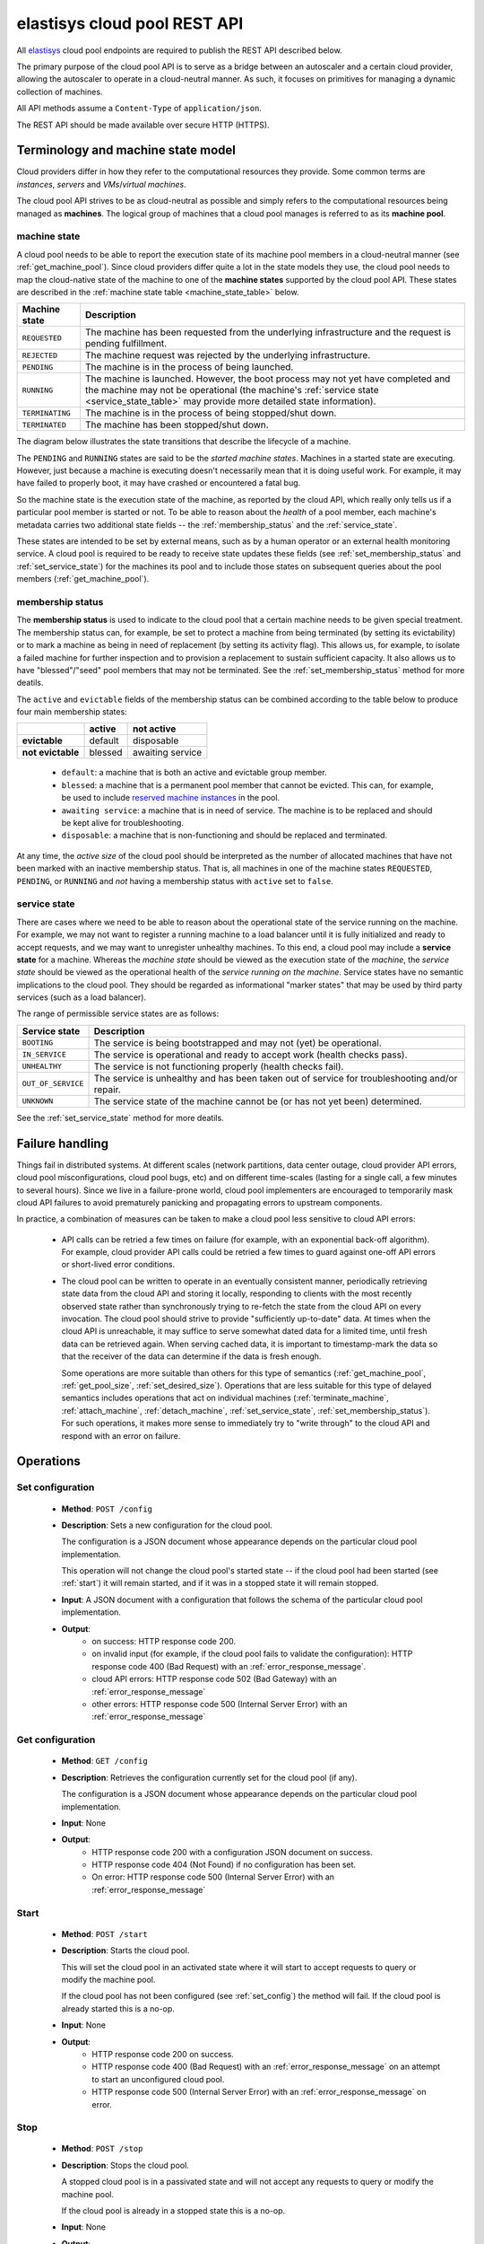 .. elastisys cloud pool REST API documentation master file, created by
   sphinx-quickstart on Thu Jan 30 14:51:57 2014.
   You can adapt this file completely to your liking, but it should at least
   contain the root `toctree` directive.

elastisys cloud pool REST API
=============================

All `elastisys <http://elastisys.com/>`_ cloud pool endpoints 
are required to publish the REST API described below. 

The primary purpose of the cloud pool API is to serve as a bridge 
between an autoscaler and a certain cloud provider, allowing the autoscaler 
to operate in a cloud-neutral manner. As such, it focuses on primitives
for managing a dynamic collection of machines.


All API methods assume a ``Content-Type`` of ``application/json``.

The REST API should be made available over secure HTTP (HTTPS).



Terminology and machine state model
-----------------------------------
Cloud providers differ in how they refer to the computational
resources they provide. Some common terms are `instances`, `servers` and 
`VMs`/`virtual machines`.

The cloud pool API strives to be as cloud-neutral as possible and simply refers
to the computational resources being managed as **machines**.  The logical
group of machines that a cloud pool manages is referred to as its **machine
pool**.


.. _machine_state:

machine state
*************

A cloud pool needs to be able to report the execution state of its machine pool
members in a cloud-neutral manner (see :ref:`get_machine_pool`).  Since cloud
providers differ quite a lot in the state models they use, the cloud pool needs
to map the cloud-native state of the machine to one of the **machine states**
supported by the cloud pool API. These states are described in the
:ref:`machine state table <machine_state_table>` below.

.. _machine_state_table:

+-----------------+---------------------------------------------------------------------+
| Machine state   | Description                                                         |
+=================+=====================================================================+
| ``REQUESTED``   | The machine has been requested from the underlying infrastructure   |
|                 | and the request is pending fulfillment.                             |
+-----------------+---------------------------------------------------------------------+
| ``REJECTED``    | The machine request was rejected by the underlying infrastructure.  |
+-----------------+---------------------------------------------------------------------+
| ``PENDING``     | The machine is in the process of being launched.                    |
+-----------------+---------------------------------------------------------------------+
| ``RUNNING``     | The machine is launched. However, the boot process may not yet have |
|                 | completed and the machine may not be operational (the machine's     |
|                 | :ref:`service state <service_state_table>` may provide more         |
|                 | detailed state information).                                        |
+-----------------+---------------------------------------------------------------------+
| ``TERMINATING`` | The machine is in the process of being stopped/shut down.           |
+-----------------+---------------------------------------------------------------------+
| ``TERMINATED``  | The machine has been stopped/shut down.                             |
+-----------------+---------------------------------------------------------------------+

The diagram below illustrates the state transitions that describe the lifecycle
of a machine.

.. image:: images/machinestates.png
  :width: 800px

The ``PENDING`` and ``RUNNING`` states are said to be the *started machine
states*. Machines in a started state are executing. However, just because a
machine is executing doesn't necessarily mean that it is doing useful work. For
example, it may have failed to properly boot, it may have crashed or
encountered a fatal bug.

So the machine state is the execution state of the machine, as reported by the
cloud API, which really only tells us if a particular pool member is started or
not.  To be able to reason about the *health* of a pool member, each machine's
metadata carries two additional state fields -- the :ref:`membership_status`
and the :ref:`service_state`.

These states are intended to be set by external means, such as by a human
operator or an external health monitoring service. A cloud pool is required to
be ready to receive state updates these fields (see
:ref:`set_membership_status` and :ref:`set_service_state`) for the machines its
pool and to include those states on subsequent queries about the pool members
(:ref:`get_machine_pool`).


.. _membership_status:

membership status
*****************
The **membership status** is used to indicate to the cloud pool that a certain
machine needs to be given special treatment. The membership status can, for 
example, be set to protect a machine from being terminated (by setting its 
evictability) or to mark a machine as being in need of replacement (by setting 
its activity flag). This allows us, for example, to isolate a failed machine for 
further inspection and to provision a replacement to sustain sufficient capacity.
It also allows us to have "blessed"/"seed" pool members that may not be 
terminated. See the :ref:`set_membership_status` method for more deatils.

The ``active`` and ``evictable`` fields of the membership status can be combined
according to the table below to produce four main membership states:


+-------------------+------------+------------------+ 
|                   | **active** | **not active**   |
+===================+============+==================+ 
| **evictable**     | default    | disposable       | 
+-------------------+------------+------------------+ 
| **not evictable** | blessed    | awaiting service | 
+-------------------+------------+------------------+ 



  - ``default``: a machine that is both an active and evictable group member.

  - ``blessed``: a machine that is a permanent pool member that cannot be 
    evicted. This can, for example, be used to include `reserved machine 
    instances <http://aws.amazon.com/ec2/purchasing-options/reserved-instances/>`_
    in the pool.

  - ``awaiting service``: a machine that is in need of service. The machine
    is to be replaced and should be kept alive for troubleshooting.

  - ``disposable``: a machine that is non-functioning and should be replaced 
    and terminated.


At any time, the *active size* of the cloud pool should be interpreted as the
number of allocated machines that have not been marked with an inactive membership 
status. That is, all machines in one of the machine states ``REQUESTED``, ``PENDING``, 
or ``RUNNING`` and *not* having a membership status with ``active`` set to ``false``.




.. _service_state:

service state
*************
There are cases where we need to be able to reason about the operational state of
the service running on the machine. For example, we may not want to register a running
machine to a load balancer until it is fully initialized and ready to accept requests, and
we may want to unregister unhealthy machines. To this end, a cloud pool may include 
a **service state** for a machine. Whereas the *machine state*
should be viewed  as the execution state of the *machine*, 
the *service state* should be viewed as the operational health of the 
*service running on the machine*. Service states have no semantic implications to the
cloud pool. They should be regarded as informational "marker states" that may be used
by third party services (such as a load balancer).

The range of permissible service states are as follows:

.. _service_state_table:

+---------------------+---------------------------------------------------------------------+
| Service state       | Description                                                         |
+=====================+=====================================================================+
| ``BOOTING``         | The service is being bootstrapped and may not (yet) be operational. |
+---------------------+---------------------------------------------------------------------+
| ``IN_SERVICE``      | The service is operational and ready to accept work (health checks  |
|                     | pass).                                                              |
+---------------------+---------------------------------------------------------------------+
| ``UNHEALTHY``       | The service is not functioning properly (health checks fail).       |
+---------------------+---------------------------------------------------------------------+
| ``OUT_OF_SERVICE``  | The service is unhealthy and has been taken out of service for      |
|                     | troubleshooting and/or repair.                                      |
+---------------------+---------------------------------------------------------------------+
| ``UNKNOWN``         | The service state of the machine cannot be (or has not yet been)    |
|                     | determined.                                                         |
+---------------------+---------------------------------------------------------------------+

See the :ref:`set_service_state` method for more deatils.




Failure handling
----------------
Things fail in distributed systems. At different scales (network partitions,
data center outage, cloud provider API errors, cloud pool
misconfigurations, cloud pool bugs, etc) and on different time-scales
(lasting for a single call, a few minutes to several hours). Since we
live in a failure-prone world, cloud pool implementers are encouraged to
temporarily mask cloud API failures to avoid prematurely panicking and
propagating errors to upstream components.

In practice, a combination of measures can be taken to make a cloud pool
less sensitive to cloud API errors:

   - API calls can be retried a few times on failure (for example, with
     an exponential back-off algorithm). For example, cloud provider API
     calls could be retried a few times to guard against one-off API errors
     or short-lived error conditions.
     
   - The cloud pool can be written to operate in an eventually consistent
     manner, periodically retrieving state data from the cloud API and
     storing it locally, responding to clients with the most recently
     observed state rather than synchronously trying to re-fetch the state
     from the cloud API on every invocation. The cloud pool should strive to
     provide "sufficiently up-to-date" data. At times when the cloud API
     is unreachable, it may suffice to serve somewhat
     dated data for a limited time, until fresh data can be retrieved again.
     When serving cached data, it is important to timestamp-mark the data so
     that the receiver of the data can determine if the data is fresh enough.

     Some operations are more suitable than others for this type of semantics
     (:ref:`get_machine_pool`, :ref:`get_pool_size`, :ref:`set_desired_size`).
     Operations that are less suitable for this type of delayed semantics
     includes operations that act on individual machines (:ref:`terminate_machine`, :ref:`attach_machine`, :ref:`detach_machine`, :ref:`set_service_state`, :ref:`set_membership_status`). For such operations, it makes more sense to
     immediately try to "write through" to the cloud API and respond with
     an error on failure.



Operations
----------

.. _set_config:

Set configuration
*****************

 - **Method**: ``POST /config``
 - **Description**: Sets a new configuration for the cloud pool.

   The configuration is a JSON document whose appearance depends on the particular
   cloud pool implementation.

   This operation will not change the cloud pool's started state -- if the
   cloud pool had been started (see :ref:`start`) it will remain started, and if it was
   in a stopped state it will remain stopped.

 - **Input**: A JSON document with a configuration that follows the schema of
   the particular cloud pool implementation.   
 - **Output**: 
      - on success: HTTP response code 200.
      - on invalid input (for example, if the cloud pool fails to validate the
	configuration): HTTP response code 400 (Bad Request) with an
	:ref:`error_response_message`.
      - cloud API errors: HTTP response code 502 (Bad Gateway) with an
	:ref:`error_response_message`	     
      - other errors: HTTP response code 500 (Internal Server Error) with an
	:ref:`error_response_message`


.. _get_config:

Get configuration
*****************

 - **Method**: ``GET /config``
 - **Description**: Retrieves the configuration currently set for the
   cloud pool (if any).

   The configuration is a JSON document whose appearance depends on the particular
   cloud pool implementation.

 - **Input**: None
 - **Output**: 
      - HTTP response code 200 with a configuration JSON document on success.
      - HTTP response code 404 (Not Found) if no configuration has been set.
      - On error: HTTP response code 500 (Internal Server Error) with
	an :ref:`error_response_message`


	
.. _start:

Start
*****

 - **Method**: ``POST /start``
 - **Description**: Starts the cloud pool.

   This will set the cloud pool in an activated state where it will start to
   accept requests to query or modify the machine pool.

   If the cloud pool has not been configured (see :ref:`set_config`) the
   method will fail. If the cloud pool is already started this is a no-op.

 - **Input**: None
 - **Output**: 
      - HTTP response code 200 on success.
      - HTTP response code 400 (Bad Request) with an :ref:`error_response_message`
	on an attempt to start an unconfigured cloud pool.
      - HTTP response code 500 (Internal Server Error) with
	an :ref:`error_response_message` on error.


.. _stop:

Stop
****

 - **Method**: ``POST /stop``
 - **Description**: Stops the cloud pool.

   A stopped cloud pool is in a passivated state and will not accept
   any requests to query or modify the machine pool.
   
   If the cloud pool is already in a stopped state this is a no-op.

 - **Input**: None
 - **Output**: 
      - HTTP response code 200 on success.
      - HTTP response code 500 (Internal Server Error)
	with an :ref:`error_response_message` on error.



.. _get_status:

Get status
**********

 - **Method**: ``GET /status``
 - **Description**: Retrieves the execution status for the cloud pool.

 - **Input**: None
 - **Output**: 
      - HTTP response code 200 on success with a :ref:`status_message`.
      - HTTP response code 500 (Internal Server Error) with
	an :ref:`error_response_message` on error.



.. _get_metadata:

Get metadata
************

 - **Method**: ``GET /pool/metadata``
 - **Description**: Retrieves metadata about the cloud pool and its cloud
   infrastructure.

   The metadata is a simple JSON document that shows what API version(s) this
   cloud pool supports, and a unique identifier for the cloud infrastructure.

 - **Input**: None
 - **Output**: 
      - On success: HTTP response code 200 with a :ref:`metadata_message`
      - On error: HTTP response code 500 (Internal Server Error) with
	an :ref:`error_response_message`

.. _get_machine_pool:

Get machine pool
****************
  
  - **Method**: ``GET /pool``
  - **Description**: Retrieves the current machine pool members.

    Note that the returned machines may be in any :ref:`machine_state`
    (``REQUESTED``, ``RUNNING``, ``TERMINATED``, etc).

    The :ref:`membership_status` of a started machine determines if
    it is to be considered an active member of the pool.The *active size* 
    of the machine pool should be interpreted as the number of allocated 
    machines (in any of the non-terminal machine states ``REQUESTED``,
    ``PENDING`` or ``RUNNING`` that have not been marked with an inactive
    :ref:`membership_status`.

    The :ref:`service_state` should be set to ``UNKNOWN`` for all machine instances 
    for which no service state has been reported (see :ref:`set_service_state`).

    Similarly, the :ref:`membership_status` should be set to the default 
    (active, evictable) status for all machine instances for which no membership 
    status has been reported (see :ref:`set_membership_status`).

  - **Input**: None
  - **Output**: 
      - On success: HTTP response code 200 with a :ref:`machine_pool_message`
      - On cloud API errors: HTTP response code 502 (Bad Gateway) with an
	:ref:`error_response_message`	     
      - On other errors: HTTP response code 500 (Internal Server Error) with an
	:ref:`error_response_message`


.. _get_pool_size:

Get pool size
*************

  - **Method**: ``GET /pool/size``
  - **Description**: Returns the current size of the machine pool -- both in terms of
    the desired size and the actual size (as these may differ at any time).
  - **Input**: None
  - **Output**: 
      - On success: HTTP response code 200 with a :ref:`pool_size_message`
      - On cloud API errors: HTTP response code 502 (Bad Gateway) with an
	:ref:`error_response_message`	     
      - On other errors: HTTP response code 500 (Internal Server Error) with an
	:ref:`error_response_message`


.. _set_desired_size:

Set desired size
****************

  - **Method**: ``POST /pool/size``
  - **Description**: Sets the desired number of machines in the machine pool.
    This method is asynchronous and returns immediately after updating the
    desired size. There may be a delay before the changes take effect and
    are reflected in the machine pool.

    Note: the cloud pool should take measures to ensure that requested 
    machines are recognized as pool members. The specific mechanism to mark 
    group members, which may depend on the features offered by the particular
    cloud API, is left to the implementation but could, for example, make use
    of tags.
  - **Input**: The desired number of machine instances in the pool as a :ref:`set_desired_size_message`.
  - **Output**:
      - On success: HTTP response code 200 without message content.
      - On error:    
          - on illegal input: code 400 with an :ref:`error_response_message`
          - otherwise: HTTP response code 500 (Internal Server Error)
	    with an :ref:`error_response_message`



.. _terminate_machine:

Terminate machine
*****************

  - **Method**: ``POST /pool/<machineId>/terminate``
  - **Description**: Terminates a particular machine pool member with id ``<machineId>``.
    The caller can control if a replacement machine is to be provisioned via the
    ``decrementDesiredSize``
    parameter. 
  - **Input**: A :ref:`terminate_machine_message`.
  - **Output**:
      - On success: HTTP response code 200 without message content.
      - On error:    
          - on illegal input: code 400 with an :ref:`error_response_message`
          - if the machine is not a pool member: code 404 with an :ref:`error_response_message`
          - on cloud API errors: HTTP response code 502 (Bad Gateway) with an
	    :ref:`error_response_message`	     
          - On other errors: HTTP response code 500 (Internal Server Error) with
	    an :ref:`error_response_message`




.. _set_membership_status:

Set membership status
*********************

  - **Method**: ``POST /pool/<machineId>/membershipStatus``
  - **Description**:  Sets the :ref:`membership_status` of a given pool member.

    The membership status for a machine can be set to protect the machine
    from being terminated (by setting its evictability status) and/or to mark
    a machine as being in need of replacement by flagging it as an inactive
    pool member.

    The specific mechanism to mark group members, which may depend on the 
    features offered by the particular cloud API, is left to the 
    implementation but could, for example, make use of tags.
  - **Input**: A :ref:`set_membership_status_message`.
  - **Output**:
      - On success: HTTP response code 200 without message content.
      - On error:    
          - on illegal input: code 400 with an :ref:`error_response_message`
          - if the machine is not a pool member: code 404 with an :ref:`error_response_message`
          - on cloud API errors: HTTP response code 502 (Bad Gateway) with an
	    :ref:`error_response_message`	     
          - On other errors: HTTP response code 500 (Internal Server Error) with
	    an :ref:`error_response_message`


.. _set_service_state:

Set service state
*****************

  - **Method**: ``POST /pool/<machineId>/serviceState``
  - **Description**: Sets the :ref:`service_state` of a given machine pool member. 
 
    Setting the service state does not have any functional implications on the pool
    member, but should be seen as way to supply operational information about
    the service running on the machine to third-party services (such as load
    balancers).

    The specific mechanism to mark group 
    members, which may depend on the features offered by the particular cloud 
    API, is left to the implementation but could, for example, make use of tags.
  - **Input**: A :ref:`set_service_state_message`.
  - **Output**:
      - On success: HTTP response code 200 without message content.
      - On error:    
          - on illegal input: code 400 with an :ref:`error_response_message`
          - if the machine is not a pool member: code 404 with an :ref:`error_response_message`
          - on cloud API errors: HTTP response code 502 (Bad Gateway) with an
	    :ref:`error_response_message`	     
          - On other errors: HTTP response code 500 (Internal Server Error) with
	    an :ref:`error_response_message`



.. _detach_machine:

Detach machine
**************

  - **Method**: ``POST /pool/<machineId>/detach``
  - **Description**: Removes a particular machine pool member with id ``<machineId>``
    from the pool without terminating it. 
    The machine keeps running but is no longer considered a pool member and,
    therefore, needs to be managed independently. The caller can control if 
    a replacement machine is to be provisioned via the ``decrementDesiredSize``
    parameter. 
  - **Input**: A :ref:`detach_machine_message`.
  - **Output**:
      - On success: HTTP response code 200 without message content.
      - On error:    
          - on illegal input: code 400 with an :ref:`error_response_message`
          - if the machine is not a pool member: code 404 with an :ref:`error_response_message`
          - on cloud API errors: HTTP response code 502 (Bad Gateway) with an
	    :ref:`error_response_message`	     
          - On other errors: HTTP response code 500 (Internal Server Error) with
	    an :ref:`error_response_message`



.. _attach_machine:

Attach machine
**************


  - **Method**: ``POST /pool/<machineId>/attach``
  - **Description**: Attaches an already running machine with a given 
    ``<machineId>`` to the machine pool, growing the pool with a new member.
    This operation implies that the desired size of the group is incremented by one.
  - **Input**: None
  - **Output**:
      - On success: HTTP response code 200 without message content.
      - On error:    
          - on illegal input: code 400 with an :ref:`error_response_message`
          - if the machine does not exist: code 404 with an :ref:`error_response_message`
          - on cloud API errors: HTTP response code 502 (Bad Gateway) with an
	    :ref:`error_response_message`	     
          - On other errors: HTTP response code 500 (Internal Server Error) with
	    an :ref:`error_response_message`




Messages
--------

.. _status_message:

Status message
**************

+--------------+-----------------------------------------------------------+
| Description  | A message used to report the state of the cloud pool.     |
+--------------+-----------------------------------------------------------+

The status message has the following schema: ::

    { 
      "started": <boolean>,
      "configured": <boolean>
    }
    
Sample document: ::

    { 
      "started": true,
      "configured": true
    }



.. _metadata_message:

Metadata message
****************

+--------------+-----------------------------------------------------------+
| Description  | A message used to disclose metadata about the cloud pool  |
|              | and the cloud infrastructure it manages.                  |
+--------------+-----------------------------------------------------------+

The metadata message has the following schema: ::

    { 
      "supportedApiVersions": [<version strings>],
      "poolIdentifier": <string>
    }
    
The version strings all follow this regular expression: ::

    \d+(.\d+)?

Sample document: ::

    { 
      "supportedApiVersions": ["1", "2.0", "3.14"],
      "poolIdentifier": "AWS_EC2"
    }

    
.. _set_desired_size_message:

Set desired size message
************************

+--------------+-----------------------------------------------------------+
| Description  | A message used to request that the machine pool be        |
|              | resized to a desired number of machine instances.         |
+--------------+-----------------------------------------------------------+
| Schema       | ``{ "desiredSize": <number> }``                           |
+--------------+-----------------------------------------------------------+

Sample document: ::

     { "desiredSize": 3 }

States that we want three machine instances in the pool.

.. _error_response_message:

Error response message
**********************

+--------------+----------------------------------------------------+
| Description  | Contains further details (in addition to the HTTP  |
|              | response code) on server-side errors.              |
+--------------+----------------------------------------------------+
| Schema       | ``{ "message": <string>, "detail": <string> }``    |
+--------------+----------------------------------------------------+

The ``message`` is a human-readable error message intended for presentation, 
whereas the ``detail`` attribute holds error details (such as a stack trace).

This is a sample error message: ::

  {
    "message": "failure to process pool get request",
    "detail": "... long stacktrace ..."
  }



.. _machine_pool_message:

Machine pool message
********************

+--------------+----------------------------------------------------+
| Description  | Describes the current status of the monitored      |
|              | machine pool.                                      |
+--------------+----------------------------------------------------+

The machine pool schema has the following structure: ::

   {
     "timestamp": <iso-8601 datetime>,
     "machines": [ <machine> ... ]
   }

The ``timestamp`` is the time at which the pool observation was made.
Note that in case the cloud pool serves locally cached data, this field
may be used by the client to determine if the data is fresh enough to be
acted upon.

   
Every ``<machine>`` entry is a json object with the following structure: ::

  {
    "id": <string>,
    "machineState": <machine state>,
    "membershipStatus": {"active": bool, "evictable": bool},
    "serviceState": <service state>,
    "cloudProvider": <string>,
    "machineSize": <string>,
    "launchTime": <iso-8601 datetime>,
    "requestTime": <iso-8601 datetime>,
    "publicIps": [<ip-address>, ...],
    "privateIps": [<ip-address>, ...],
    "metadata": <jsonobject>
  } 

The attributes are to be interpreted as follows:
  
  * ``id``: The identifier of the machine.
  * ``machineState``: The execution state of the machine. See the section on :ref:`machine_state`.
  * ``membershipStatus``: The :ref:`membership_status` of the machine.
  * ``serviceState``: The operational state of the service running on the machine.
    See the section on :ref:`service_state`.
  * ``cloudProvider``: The name of the cloud provider that this machine origins from, for example
    `AWS-EC2`. It might not be immediately apparent why this field is required since the
    cloud pool itself states which cloud provider it supports, but it is useful to distinguish
    where different machines originate from in multi-cloud scenarios where multiple down-stream
    cloud pools are abstracted by an upstream aggregating cloud pool (such as a splitter pool).
  * ``machineSize``: The size of the machine (or instance type, in Amazon EC2 terminology). For example,
    `m1.medium` for an Amazon EC2 machine.
  * ``requestTime``: The request time of the machine if one can be determined by the underlying 
    infrastructure. Since not all infrastructures support this, it may be left out or set to ``null``.
  * ``launchTime``: The launch time of the machine if it has been launched. If the machine
    is in a state where it hasn't been launched yet (``REQUESTED`` state) this attribute
    may be left out or set to ``null``.
  * ``publicIps``: The list of public IP addresses associated with this machine. Depending
    on the state of the machine, this list may be empty.
  * ``privateIps``: The list of private IP addresses associated with this machine. Depending
    on the state of the machine, this list may be empty.
  * ``metadata``: Additional cloud provider-specific meta data about the machine.
    This field is optional (may be ``null``).



Below is a sample machine pool document: ::

  {
    "timestamp": "2013-11-07T13:50:00.000Z",
    "machines": [
      {
        "id": "i-123456",
        "machineState": "RUNNING",
	"cloudProvider": "AWS_EC2",
	"machineSize": "m1.small",
        "membershipStatus": {"active": true, "evictable": true},
        "serviceState": "IN_SERVICE",
        "requestTime": "2013-11-07T14:48:00.000Z",
        "launchTime": "2013-11-07T14:50:00.000Z",
        "publicIps": ["54.211.230.169"],
        "privateIps": ["10.122.122.69"],
        "metadata": {
          "scaling-group": "mygroup"         
        }
      },
      {
        "id": "i-123457",
        "machineState": "PENDING",
	"cloudProvider": "AWS_EC2",
	"machineSize": "m1.small",	
        "membershipStatus": {"active": true, "evictable": true},
        "serviceState": "BOOTING",
        "requestTime": "2013-11-07T13:47:50.000Z",        
        "launchTime": "2013-11-07T13:49:50.000Z",        
        "publicIps": [],
        "privateIps": [],
        "metadata": {
          "scaling-group": "mygroup",
        }
      }
    ]
  }




.. _pool_size_message:

Pool size message
*****************

+--------------+---------------------------------------------------------------------------------------------------+
| Description  | Carries information about the pool size, both                                                     |
|              | desired and actual size.                                                                          |
+--------------+---------------------------------------------------------------------------------------------------+
| Schema       | ``{ "timestamp": "<time>", "desiredSize": <number>, "allocated": <number>, "active": <number> }`` |
+--------------+---------------------------------------------------------------------------------------------------+

The attributes are to be interpreted as follows:

  * ``timestamp``: The time at which the pool size observation was made.
    Note that in case the cloud pool serves locally cached data, this field
    may be used by the client to determine if the data is fresh enough to be
    acted upon.
  * ``desiredSize``: The last desired size set for the machine pool (see :ref:`set_desired_size`).
  * ``allocated``: The number of allocated machines in the pool (in one of 
    machine states ``REQUESTED``, ``PENDING``, ``RUNNING``)
  * ``active``: The number of machines in the pool with an ``active`` :ref:`membership_status`.

Example: ::

   { "timestamp": "2015-01-01T12:50:00.000Z", "desiredSize": 3, "allocated": 4, "active": 3 }



.. _terminate_machine_message:

Terminate machine message
*************************

+--------------+-----------------------------------------------------------------+
| Description  | Specifies if the desired size of the machine pool               |
|              | should be decremented after terminating the machine             |
|              | (that is, it controls if a replacement machine should           |
|              | be launched)                                                    |
+--------------+-----------------------------------------------------------------+
| Schema       | ``{ "decrementDesiredSize": <boolean> }``                       |
+--------------+-----------------------------------------------------------------+

The attributes are to be interpreted as follows:
  
  * ``decrementDesiredSize``: ``true`` if the desired pool size should 
    be decremented, ``false`` otherwise.

Example where a replacement machine is desired: ::

   { "decrementDesiredSize": false }



.. _detach_machine_message:

Detach machine message
**********************

+--------------+-----------------------------------------------------------------+
| Description  | Specifies if the desired size of the machine pool               |
|              | should be decremented after detaching the machine               |
|              | (that is, it controls if a replacement machine should           |
|              | be launched)                                                    |
+--------------+-----------------------------------------------------------------+
| Schema       | ``{ "decrementDesiredSize": <boolean> }``                       |
+--------------+-----------------------------------------------------------------+

The attributes are to be interpreted as follows:
  
  * ``decrementDesiredSize``: ``true`` if the desired pool size should 
    be decremented, ``false`` otherwise.

Example where a replacement machine is desired: ::

   { "decrementDesiredSize": false }



.. _set_membership_status_message:

Set membership status message
*****************************

+--------------+-----------------------------------------------------------------+
| Description  | Specifies the membership status for a machine.                  |
+--------------+-----------------------------------------------------------------+
| Schema       | ``{ "membershipStatus": {"active": bool, "evictable": bool} }`` |
+--------------+-----------------------------------------------------------------+

The attributes are to be interpreted as follows:
  
  * ``active``: Indicates if this is an active (working) pool member. A ``true``
    value indicates that this machine is a functioning pool member. A
    ``false`` value indicates that a replacement machine needs to be launched 
    for this pool member.
  * ``evictable``: Indicates if this machine is a blessed member of the
    machine pool. That is, if this field is ``true``, the cloud pool may not 
    select this machine for termination when pool needs to be scaled in.

Example of a membership status for a broken machine that needs a replacement
(``active`` == ``false``), but is to be kept around in the pool for troubleshooting
(``evictable`` == ``false``): ::

   { "membershipStatus": {"active": false, "evictable": false} }




.. _set_service_state_message:

Set service state message
*************************

+--------------+-----------------------------------------------------------------+
| Description  | Specifies the service state to set for the machine.             |
+--------------+-----------------------------------------------------------------+
| Schema       | ``{ "serviceState": "<service state>" }``                       |
+--------------+-----------------------------------------------------------------+

The attributes are to be interpreted as follows:
  
  * ``serviceState``: The :ref:`service state <service_state_table>` to set.

Example where a replacement machine is desired: ::

   { "serviceState": "IN_SERVICE" }
